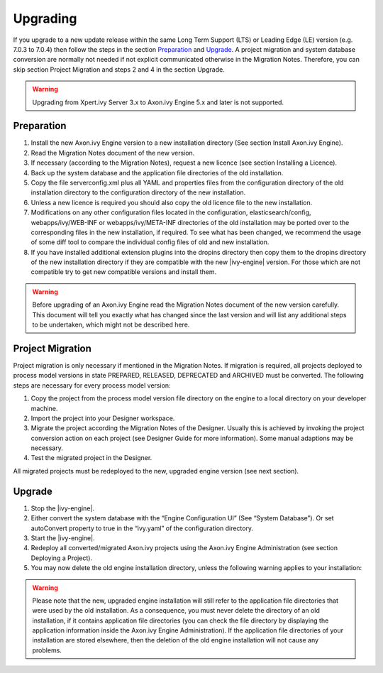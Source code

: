 Upgrading
=========

If you upgrade to a new update release within the same Long Term Support (LTS)
or Leading Edge (LE) version (e.g. 7.0.3 to 7.0.4) then follow the steps in the
section `Preparation`_ and `Upgrade`_. A project migration and system database
conversion are normally not needed if not explicit communicated otherwise in the
Migration Notes. Therefore, you can skip section Project Migration and steps 2
and 4 in the section Upgrade.

.. WARNING::
    Upgrading from Xpert.ivy Server 3.x to Axon.ivy Engine 5.x and later is not
    supported.

Preparation
-----------

#. Install the new Axon.ivy Engine version to a new installation directory (See
   section Install Axon.ivy Engine).
#. Read the Migration Notes document of the new version.
#. If necessary (according to the Migration Notes), request a new licence (see
   section Installing a Licence).
#. Back up the system database and the application file directories of the old
   installation.
#. Copy the file serverconfig.xml plus all YAML and properties files from the
   configuration directory of the old installation directory to the
   configuration directory of the new installation.
#. Unless a new licence is required you should also copy the old licence file to
   the new installation.
#. Modifications on any other configuration files located in the configuration,
   elasticsearch/config, webapps/ivy/WEB-INF or webapps/ivy/META-INF directories
   of the old installation may be ported over to the corresponding files in the
   new installation, if required. To see what has been changed, we recommend the
   usage of some diff tool to compare the individual config files of old and new
   installation.
#. If you have installed additional extension plugins into the dropins directory
   then copy them to the dropins directory of the new installation directory if
   they are compatible with the new |ivy-engine| version. For those which are
   not compatible try to get new compatible versions and install them.

.. WARNING::
    Before upgrading of an Axon.ivy Engine read the Migration Notes document of
    the new version carefully. This document will tell you exactly what has
    changed since the last version and will list any additional steps to be
    undertaken, which might not be described here.

Project Migration
-----------------

Project migration is only necessary if mentioned in the Migration Notes. If
migration is required, all projects deployed to process model versions in state
PREPARED, RELEASED, DEPRECATED and ARCHIVED must be converted. The following
steps are necessary for every process model version:

#. Copy the project from the process model version file directory on the engine
   to a local directory on your developer machine.
#. Import the project into your Designer workspace.
#. Migrate the project according the Migration Notes of the Designer. Usually
   this is achieved by invoking the project conversion action on each project
   (see Designer Guide for more information). Some manual adaptions may be
   necessary.
#. Test the migrated project in the Designer.

All migrated projects must be redeployed to the new, upgraded engine version
(see next section).


Upgrade
-------

#. Stop the |ivy-engine|.
#. Either convert the system database with the “Engine Configuration UI” (See
   “System Database”). Or set autoConvert property to true in the “ivy.yaml” of
   the configuration directory.
#. Start the |ivy-engine|.
#. Redeploy all converted/migrated Axon.ivy projects using the Axon.ivy Engine
   Administration (see section Deploying a Project).
#. You may now delete the old engine installation directory, unless the
   following warning applies to your installation:

.. WARNING::
    Please note that the new, upgraded engine installation will still refer to
    the application file directories that were used by the old installation. As
    a consequence, you must never delete the directory of an old installation,
    if it contains application file directories (you can check the file
    directory by displaying the application information inside the Axon.ivy
    Engine Administration). If the application file directories of your
    installation are stored elsewhere, then the deletion of the old engine
    installation will not cause any problems.
